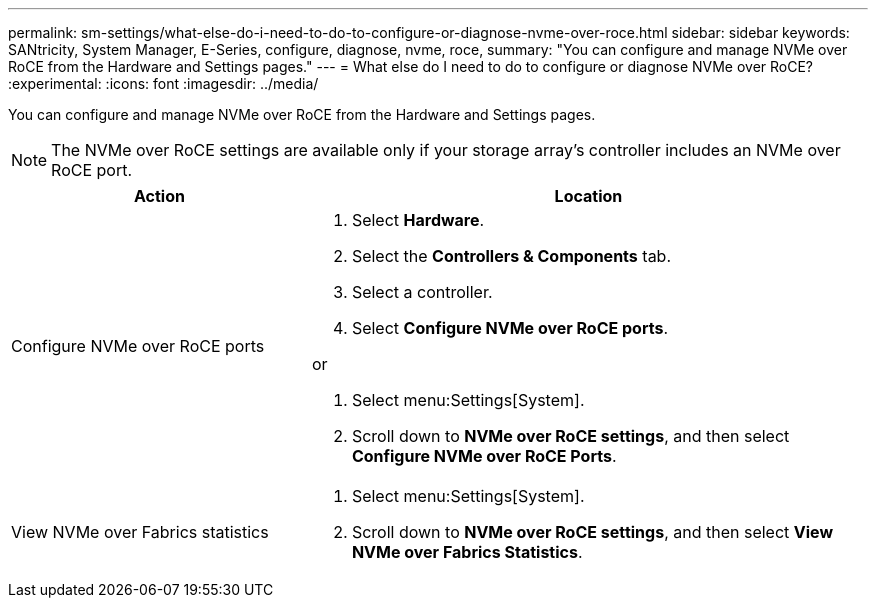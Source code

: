 ---
permalink: sm-settings/what-else-do-i-need-to-do-to-configure-or-diagnose-nvme-over-roce.html
sidebar: sidebar
keywords: SANtricity, System Manager, E-Series, configure, diagnose, nvme, roce,
summary: "You can configure and manage NVMe over RoCE from the Hardware and Settings pages."
---
= What else do I need to do to configure or diagnose NVMe over RoCE?
:experimental:
:icons: font
:imagesdir: ../media/

[.lead]
You can configure and manage NVMe over RoCE from the Hardware and Settings pages.

[NOTE]
====
The NVMe over RoCE settings are available only if your storage array's controller includes an NVMe over RoCE port.
====


[cols="35h,~",options="header"]
|===
| Action| Location
a|
Configure NVMe over RoCE ports
a|

. Select *Hardware*.
. Select the *Controllers & Components* tab.
. Select a controller.
. Select *Configure NVMe over RoCE ports*.

or

. Select menu:Settings[System].
. Scroll down to *NVMe over RoCE settings*, and then select *Configure NVMe over RoCE Ports*.

a|
View NVMe over Fabrics statistics
a|

. Select menu:Settings[System].
. Scroll down to *NVMe over RoCE settings*, and then select *View NVMe over Fabrics Statistics*.

|===
